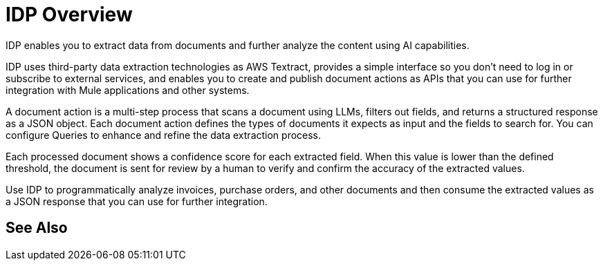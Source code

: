 = IDP Overview

IDP enables you to extract data from documents and further analyze the content using AI capabilities. 

IDP uses third-party data extraction technologies as AWS Textract, provides a simple interface so you don't need to log in or subscribe to external services, and enables you to create and publish document actions as APIs that you can use for further integration with Mule applications and other systems. 

A document action is a multi-step process that scans a document using LLMs, filters out fields, and returns a structured response as a JSON object. Each document action defines the types of documents it expects as input and the fields to search for. You can configure Queries to enhance and refine the data extraction process. 

Each processed document shows a confidence score for each extracted field. When this value is lower than the defined threshold, the document is sent for review by a human to verify and confirm the accuracy of the extracted values.

Use IDP to programmatically analyze invoices, purchase orders, and other documents and then consume the extracted values as a JSON response that you can use for further integration.
// You can configure different reviewers for each Document Action. 

== See Also 

// Creating Document Actions
// Reviewing Processed Documents
// Automating Document Processing